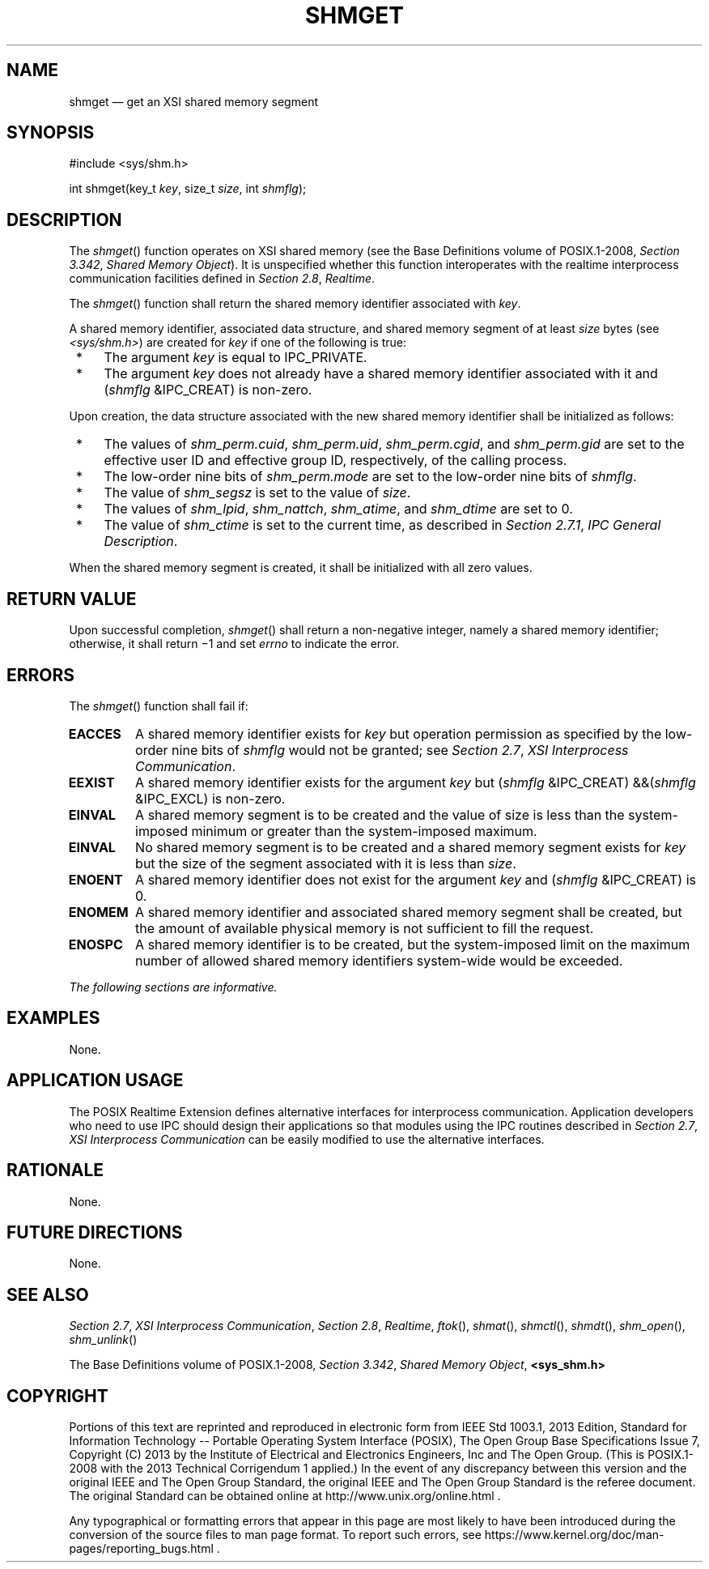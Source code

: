 '\" et
.TH SHMGET "3" 2013 "IEEE/The Open Group" "POSIX Programmer's Manual"

.SH NAME
shmget
\(em get an XSI shared memory segment
.SH SYNOPSIS
.LP
.nf
#include <sys/shm.h>
.P
int shmget(key_t \fIkey\fP, size_t \fIsize\fP, int \fIshmflg\fP);
.fi
.SH DESCRIPTION
The
\fIshmget\fR()
function operates on XSI shared memory (see the Base Definitions volume of POSIX.1\(hy2008,
.IR "Section 3.342" ", " "Shared Memory Object").
It is unspecified whether this function interoperates with the
realtime interprocess communication facilities defined in
.IR "Section 2.8" ", " "Realtime".
.P
The
\fIshmget\fR()
function shall return the shared memory identifier associated with
.IR key .
.P
A shared memory identifier, associated data structure, and shared
memory segment of at least
.IR size
bytes (see
.IR <sys/shm.h> )
are created for
.IR key
if one of the following is true:
.IP " *" 4
The argument
.IR key
is equal to IPC_PRIVATE.
.IP " *" 4
The argument
.IR key
does not already have a shared memory identifier associated with it and
(\fIshmflg\fP &IPC_CREAT) is non-zero.
.P
Upon creation, the data structure associated with the new shared memory
identifier shall be initialized as follows:
.IP " *" 4
The values of
.IR shm_perm.cuid ,
.IR shm_perm.uid ,
.IR shm_perm.cgid ,
and
.IR shm_perm.gid
are set to the effective user ID and effective group ID,
respectively, of the calling process.
.IP " *" 4
The low-order nine bits of
.IR shm_perm.mode
are set to the low-order nine bits of
.IR shmflg .
.IP " *" 4
The value of
.IR shm_segsz
is set to the value of
.IR size .
.IP " *" 4
The values of
.IR shm_lpid ,
.IR shm_nattch ,
.IR shm_atime ,
and
.IR shm_dtime
are set to 0.
.IP " *" 4
The value of
.IR shm_ctime
is set to the current time, as described in
.IR "Section 2.7.1" ", " "IPC General Description".
.P
When the shared memory segment is created, it shall be initialized
with all zero values.
.SH "RETURN VALUE"
Upon successful completion,
\fIshmget\fR()
shall return a non-negative integer, namely a shared memory identifier;
otherwise, it shall return \(mi1 and set
.IR errno
to indicate the error.
.SH ERRORS
The
\fIshmget\fR()
function shall fail if:
.TP
.BR EACCES
A shared memory identifier exists for
.IR key
but operation permission as specified by the low-order nine bits of
.IR shmflg
would not be granted; see
.IR "Section 2.7" ", " "XSI Interprocess Communication".
.TP
.BR EEXIST
A shared memory identifier exists for the argument
.IR key
but (\fIshmflg\fR &IPC_CREAT) &&(\fIshmflg\fR &IPC_EXCL) is non-zero.
.TP
.BR EINVAL
A shared memory segment is to be created and the value of size is
less than the system-imposed minimum or greater than the
system-imposed maximum.
.TP
.BR EINVAL
No shared memory segment is to be created and a shared memory
segment exists for
.IR key
but the size of the segment associated with it is less than
.IR size .
.TP
.BR ENOENT
A shared memory identifier does not exist for the argument
.IR key
and (\fIshmflg\fP &IPC_CREAT) is 0.
.TP
.BR ENOMEM
A shared memory identifier and associated shared memory segment shall
be created, but the amount of available physical memory is not
sufficient to fill the request.
.TP
.BR ENOSPC
A shared memory identifier is to be created, but the system-imposed
limit on the maximum number of allowed shared memory identifiers
system-wide would be exceeded.
.LP
.IR "The following sections are informative."
.SH EXAMPLES
None.
.SH "APPLICATION USAGE"
The POSIX Realtime Extension defines alternative interfaces for interprocess
communication. Application developers who need to use IPC should
design their applications so that modules using the IPC routines
described in
.IR "Section 2.7" ", " "XSI Interprocess Communication"
can be easily modified to use the alternative interfaces.
.SH RATIONALE
None.
.SH "FUTURE DIRECTIONS"
None.
.SH "SEE ALSO"
.IR "Section 2.7" ", " "XSI Interprocess Communication",
.IR "Section 2.8" ", " "Realtime",
.IR "\fIftok\fR\^(\|)",
.IR "\fIshmat\fR\^(\|)",
.IR "\fIshmctl\fR\^(\|)",
.IR "\fIshmdt\fR\^(\|)",
.IR "\fIshm_open\fR\^(\|)",
.IR "\fIshm_unlink\fR\^(\|)"
.P
The Base Definitions volume of POSIX.1\(hy2008,
.IR "Section 3.342" ", " "Shared Memory Object",
.IR "\fB<sys_shm.h>\fP"
.SH COPYRIGHT
Portions of this text are reprinted and reproduced in electronic form
from IEEE Std 1003.1, 2013 Edition, Standard for Information Technology
-- Portable Operating System Interface (POSIX), The Open Group Base
Specifications Issue 7, Copyright (C) 2013 by the Institute of
Electrical and Electronics Engineers, Inc and The Open Group.
(This is POSIX.1-2008 with the 2013 Technical Corrigendum 1 applied.) In the
event of any discrepancy between this version and the original IEEE and
The Open Group Standard, the original IEEE and The Open Group Standard
is the referee document. The original Standard can be obtained online at
http://www.unix.org/online.html .

Any typographical or formatting errors that appear
in this page are most likely
to have been introduced during the conversion of the source files to
man page format. To report such errors, see
https://www.kernel.org/doc/man-pages/reporting_bugs.html .
